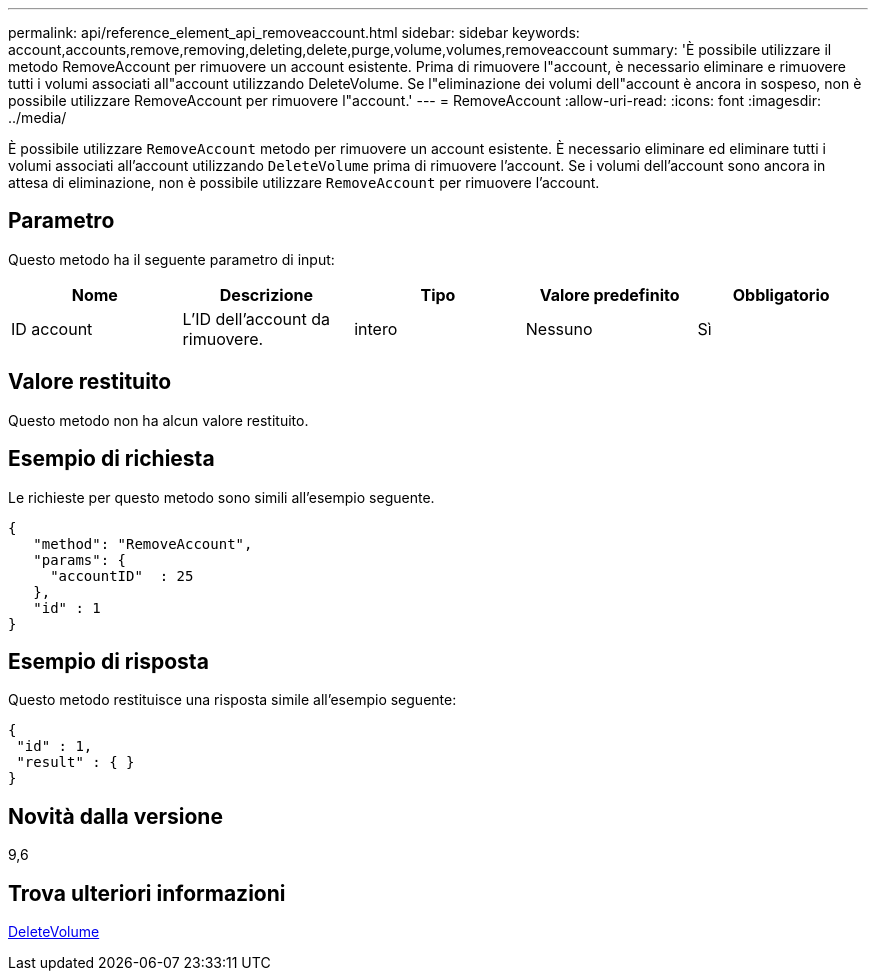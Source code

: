 ---
permalink: api/reference_element_api_removeaccount.html 
sidebar: sidebar 
keywords: account,accounts,remove,removing,deleting,delete,purge,volume,volumes,removeaccount 
summary: 'È possibile utilizzare il metodo RemoveAccount per rimuovere un account esistente. Prima di rimuovere l"account, è necessario eliminare e rimuovere tutti i volumi associati all"account utilizzando DeleteVolume. Se l"eliminazione dei volumi dell"account è ancora in sospeso, non è possibile utilizzare RemoveAccount per rimuovere l"account.' 
---
= RemoveAccount
:allow-uri-read: 
:icons: font
:imagesdir: ../media/


[role="lead"]
È possibile utilizzare `RemoveAccount` metodo per rimuovere un account esistente. È necessario eliminare ed eliminare tutti i volumi associati all'account utilizzando `DeleteVolume` prima di rimuovere l'account. Se i volumi dell'account sono ancora in attesa di eliminazione, non è possibile utilizzare `RemoveAccount` per rimuovere l'account.



== Parametro

Questo metodo ha il seguente parametro di input:

|===
| Nome | Descrizione | Tipo | Valore predefinito | Obbligatorio 


 a| 
ID account
 a| 
L'ID dell'account da rimuovere.
 a| 
intero
 a| 
Nessuno
 a| 
Sì

|===


== Valore restituito

Questo metodo non ha alcun valore restituito.



== Esempio di richiesta

Le richieste per questo metodo sono simili all'esempio seguente.

[listing]
----
{
   "method": "RemoveAccount",
   "params": {
     "accountID"  : 25
   },
   "id" : 1
}
----


== Esempio di risposta

Questo metodo restituisce una risposta simile all'esempio seguente:

[listing]
----

{
 "id" : 1,
 "result" : { }
}
----


== Novità dalla versione

9,6



== Trova ulteriori informazioni

xref:reference_element_api_deletevolume.adoc[DeleteVolume]
